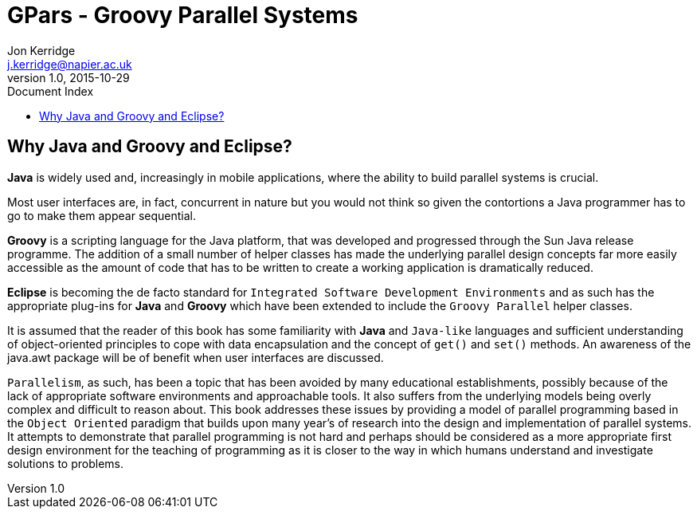 = GPars - Groovy Parallel Systems
Jon Kerridge <j.kerridge@napier.ac.uk>
v1.0, 2015-10-29
:linkattrs:
:linkcss:
:toc: left
:toc-title: Document Index
:icons: font
:source-highlighter: coderay
:docslink: http://www.gpars.org/guide/[GPars Docs]
:description: GPars is a multi-paradigm concurrency framework offering several mutually cooperating high-level concurrency abstractions.

== Why Java and Groovy and Eclipse?

*Java* is widely used and, increasingly in mobile applications, where the ability to build parallel systems is crucial. 

Most user interfaces are, in fact, concurrent in nature but you would not think so given the contortions a Java programmer has to go to make them appear sequential. 

*Groovy* is a scripting language for the Java platform, that was developed and progressed through the Sun Java release programme. 
The addition of a small number of helper classes has made the underlying parallel design concepts far more easily accessible as the amount of code that has to be written to create a working application is dramatically reduced.

*Eclipse* is becoming the de facto standard for `Integrated Software Development Environments` and as such has the appropriate plug-ins for *Java* and *Groovy* which have been extended to include the `Groovy Parallel` helper classes.

It is assumed that the reader of this book has some familiarity with *Java* and `Java-like` languages and sufficient understanding of object-oriented principles to cope with data encapsulation and the concept of `get()` and `set()` methods. 
An awareness of the java.awt package will be of benefit when user interfaces are discussed.

`Parallelism`, as such, has been a topic that has been avoided by many educational establishments, possibly because of the lack of appropriate software environments and approachable tools. 
It also suffers from the underlying models being overly complex and difficult to reason about. This book addresses these issues by providing a model of parallel programming based in the `Object Oriented` paradigm that builds upon many year’s of research into the design and implementation of parallel systems. 
It attempts to demonstrate that parallel programming is not hard and perhaps should be considered as a more appropriate first design environment for the teaching of programming as it is closer to the way in which humans understand and investigate solutions to problems.

